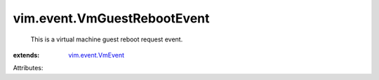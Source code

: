 .. _vim.event.VmEvent: ../../vim/event/VmEvent.rst


vim.event.VmGuestRebootEvent
============================
  This is a virtual machine guest reboot request event.
:extends: vim.event.VmEvent_

Attributes:
